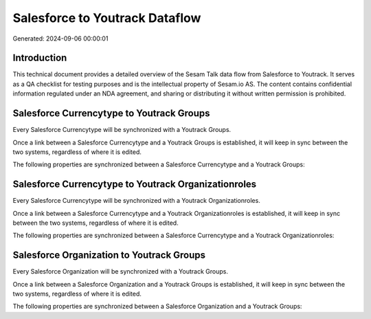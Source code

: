 ===============================
Salesforce to Youtrack Dataflow
===============================

Generated: 2024-09-06 00:00:01

Introduction
------------

This technical document provides a detailed overview of the Sesam Talk data flow from Salesforce to Youtrack. It serves as a QA checklist for testing purposes and is the intellectual property of Sesam.io AS. The content contains confidential information regulated under an NDA agreement, and sharing or distributing it without written permission is prohibited.

Salesforce Currencytype to Youtrack Groups
------------------------------------------
Every Salesforce Currencytype will be synchronized with a Youtrack Groups.

Once a link between a Salesforce Currencytype and a Youtrack Groups is established, it will keep in sync between the two systems, regardless of where it is edited.

The following properties are synchronized between a Salesforce Currencytype and a Youtrack Groups:

.. list-table::
   :header-rows: 1

   * - Salesforce Currencytype Property
     - Youtrack Groups Property
     - Youtrack Data Type


Salesforce Currencytype to Youtrack Organizationroles
-----------------------------------------------------
Every Salesforce Currencytype will be synchronized with a Youtrack Organizationroles.

Once a link between a Salesforce Currencytype and a Youtrack Organizationroles is established, it will keep in sync between the two systems, regardless of where it is edited.

The following properties are synchronized between a Salesforce Currencytype and a Youtrack Organizationroles:

.. list-table::
   :header-rows: 1

   * - Salesforce Currencytype Property
     - Youtrack Organizationroles Property
     - Youtrack Data Type


Salesforce Organization to Youtrack Groups
------------------------------------------
Every Salesforce Organization will be synchronized with a Youtrack Groups.

Once a link between a Salesforce Organization and a Youtrack Groups is established, it will keep in sync between the two systems, regardless of where it is edited.

The following properties are synchronized between a Salesforce Organization and a Youtrack Groups:

.. list-table::
   :header-rows: 1

   * - Salesforce Organization Property
     - Youtrack Groups Property
     - Youtrack Data Type

